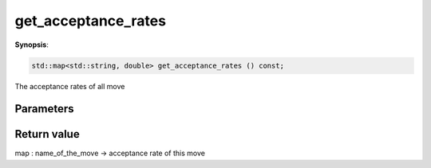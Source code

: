 ..
   Generated automatically using the command :
   c++2doc.py all_triqs.hpp
   /Users/parcolle/triqs/BUILD/triqs/INSTALL_DIR/include/triqs/mc_tools/mc_generic.hpp

.. highlight:: c


.. _mc_generic_get_acceptance_rates:

get_acceptance_rates
======================

**Synopsis**:

.. code-block:: c

    std::map<std::string, double> get_acceptance_rates () const;

The acceptance rates of all move

Parameters
-------------


Return value
--------------

map : name_of_the_move -> acceptance rate of this move